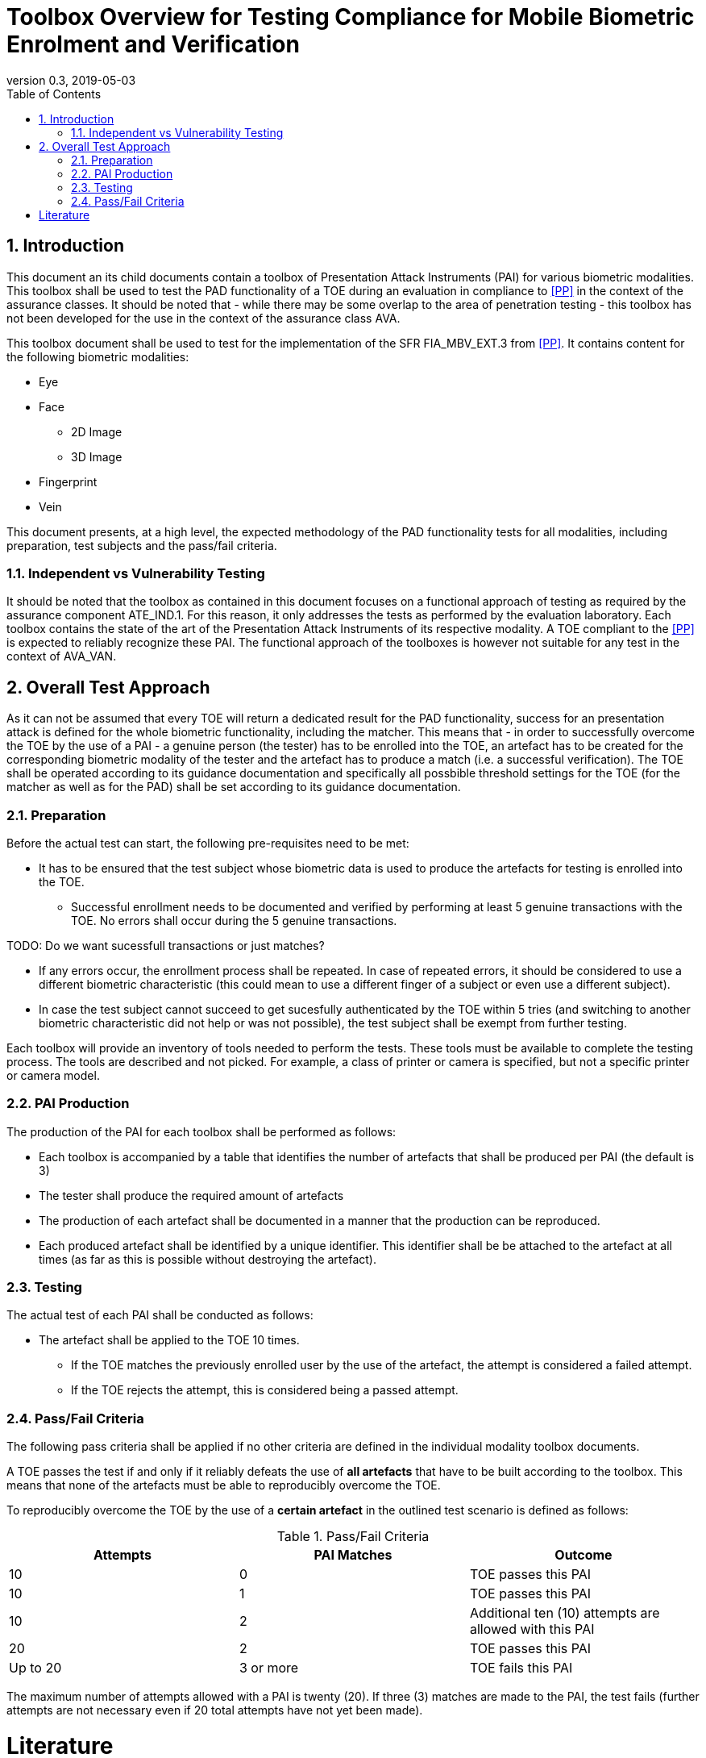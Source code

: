  
= Toolbox Overview for Testing Compliance for Mobile Biometric Enrolment and Verification 
:showtitle:
:toc:
:sectnums:
:imagesdir: images
:revnumber: 0.3
:revdate: 2019-05-03

== Introduction
This document an its child documents contain a toolbox of Presentation Attack Instruments (PAI) for various biometric modalities. This toolbox shall be used to test the PAD functionality of a TOE during an evaluation in compliance to <<PP>> in the context of the assurance classes. It should be noted that - while there may be some overlap to the area of penetration testing - this toolbox has not been developed for the use in the context of the assurance class AVA. 

This toolbox document shall be used to test for the implementation of the SFR FIA_MBV_EXT.3 from <<PP>>. It contains content for the following biometric modalities:

* Eye
* Face
** 2D Image
** 3D Image
* Fingerprint
* Vein

This document presents, at a high level, the expected methodology of the PAD functionality tests for all modalities, including preparation, test subjects and the pass/fail criteria.

=== Independent vs Vulnerability Testing

It should be noted that the toolbox as contained in this document focuses on a functional approach of testing as required by the assurance component ATE_IND.1. For this reason, it only addresses the tests as performed by the evaluation laboratory. 
Each toolbox contains the state of the art of the Presentation Attack Instruments of its respective modality. A TOE compliant to the <<PP>> is expected to reliably recognize these PAI. The functional approach of the toolboxes is however not suitable for any test in the context of AVA_VAN. 

== Overall Test Approach
As it can not be assumed that every TOE will return a dedicated result for the PAD functionality, success for an presentation attack is defined for the whole biometric functionality, including the matcher. This means that - in order to successfully overcome the TOE by the use of a PAI - a genuine person (the tester) has to be enrolled into the TOE, an artefact has to be created for the corresponding biometric modality of the tester and the artefact has to produce a match (i.e. a successful verification). The TOE shall be operated according to its guidance documentation and specifically all possbible threshold settings for the TOE (for the matcher as well as for the PAD) shall be set according to its guidance documentation. 

=== Preparation
Before the actual test can start, the following pre-requisites need to be met:

* It has to be ensured that the test subject whose biometric data is used to produce the artefacts for testing is enrolled into the TOE. 
** Successful enrollment needs to be documented and verified by performing at least 5 genuine transactions with the TOE. No errors shall occur during the 5 genuine transactions. 

TODO: Do we want sucessfull transactions or just matches? 

** If any errors occur, the enrollment process shall be repeated. In case of repeated errors, it should be considered to use a different biometric characteristic (this could mean to use a different finger of a subject or even use a different subject).

** In case the test subject cannot succeed to get sucesfully authenticated by the TOE within 5 tries (and switching to another biometric characteristic did not help or was not possible), the test subject shall be exempt from further testing. 

Each toolbox will provide an inventory of tools needed to perform the tests. These tools must be available to complete the testing process. The tools are described and not picked. For example, a class of printer or camera is specified, but not a specific printer or camera model.

=== PAI Production 
The production of the PAI for each toolbox shall be performed as follows:

* Each toolbox is accompanied by a table that identifies the number of artefacts that shall be produced per PAI (the default is 3)
* The tester shall produce the required amount of artefacts
* The production of each artefact shall be documented in a manner that the production can be reproduced. 
* Each produced artefact shall be identified by a unique identifier. This identifier shall be be attached to the artefact at all times (as far as this is possible without destroying the artefact).

=== Testing
The actual test of each PAI shall be conducted as follows:

* The artefact shall be applied to the TOE 10 times.
** If the TOE matches the previously enrolled user by the use of the artefact, the attempt is considered a failed attempt. 
** If the TOE rejects the attempt, this is considered being a passed attempt.

=== Pass/Fail Criteria
The following pass criteria shall be applied if no other criteria are defined in the individual modality toolbox documents. 

A TOE passes the test if and only if it reliably defeats the use of *all artefacts* that have to be built according to the toolbox. This means that none of the artefacts must be able to reproducibly overcome the TOE. 

To reproducibly overcome the TOE by the use of a *certain artefact* in the outlined test scenario is defined as follows:

.Pass/Fail Criteria
[width="100%",options="header"]
|====================
|Attempts  |PAI Matches  |Outcome  
|10  |0  |TOE passes this PAI  
|10  |1  |TOE passes this PAI  
|10  |2  |Additional ten (10) attempts are allowed with this PAI  
|20  |2  |TOE passes this PAI
|Up to 20  |3 or more  |TOE fails this PAI
|====================

The maximum number of attempts allowed with a PAI is twenty (20). If three (3) matches are made to the PAI, the test fails (further attempts are not necessary even if 20 total attempts have not yet been made).

= Literature

- [[[PP]]] collaborative Protection Profile Module for Mobile biometric enrolment and verification - for unlocking the device 

